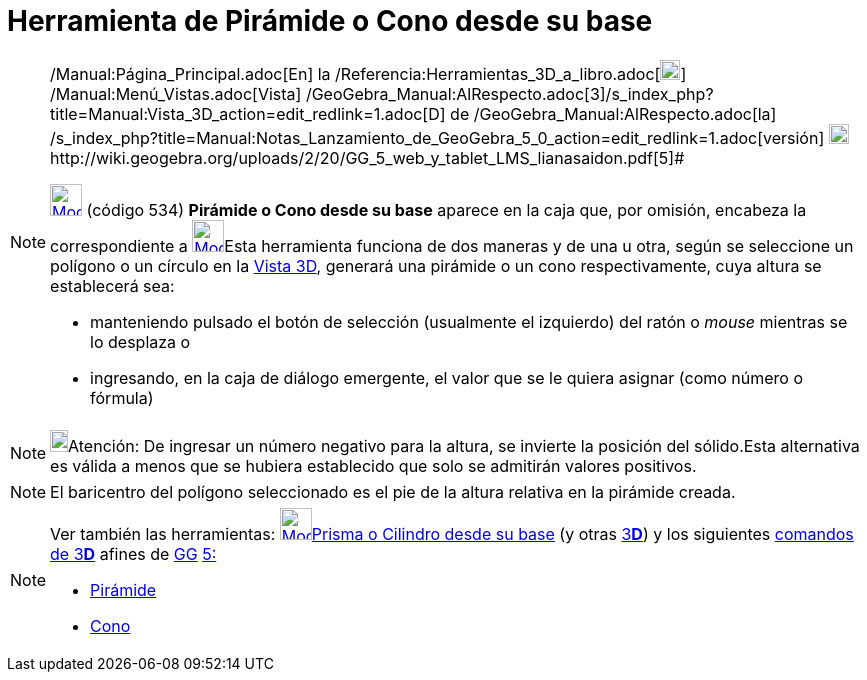 = Herramienta de Pirámide o Cono desde su base
:page-en: tools/Extrude_to_Pyramid_or_Cone_Tool
ifdef::env-github[:imagesdir: /es/modules/ROOT/assets/images]

[NOTE]
====

[.small]#http://wiki.geogebra.org/uploads/2/20/GG_5_web_y_tablet_LMS_lianasaidon.pdf[image:20px-GGb5.png[GGb5.png,width=20,height=18]]
/Manual:Página_Principal.adoc[En] la /Referencia:Herramientas_3D_a_libro.adoc[image:20px-Menu_view_graphics3D.png[Menu
view graphics3D.png,width=20,height=20]] /Manual:Menú_Vistas.adoc[Vista]
/GeoGebra_Manual:AlRespecto.adoc[3]/s_index_php?title=Manual:Vista_3D_action=edit_redlink=1.adoc[[.kcode]#D#] de
/GeoGebra_Manual:AlRespecto.adoc[la]
/s_index_php?title=Manual:Notas_Lanzamiento_de_GeoGebra_5_0_action=edit_redlink=1.adoc[versión]
http://wiki.geogebra.org/uploads/a/a4/Gu%C3%ADa_Tablets%25Win_8_.pdf[image:20px-View-graphics3D24.png[View-graphics3D24.png,width=20,height=20]]http://wiki.geogebra.org/uploads/2/20/GG_5_web_y_tablet_LMS_lianasaidon.pdf[5]#

xref:/Herramientas_3D.adoc[image:32px-Mode_conify.svg.png[Mode conify.svg,width=32,height=32]] (código 534) *Pirámide o
Cono desde su base* aparece en la caja que, por omisión, encabeza la correspondiente a
xref:/tools/Pirámide.adoc[image:32px-Mode_pyramid.svg.png[Mode pyramid.svg,width=32,height=32]]Esta herramienta funciona
de dos maneras y de una u otra, según se seleccione un polígono o un círculo en la xref:/Vista_3D.adoc[Vista 3D],
generará una pirámide o un cono respectivamente, cuya altura se establecerá sea:

* manteniendo pulsado el botón de selección (usualmente el izquierdo) del ratón o _mouse_ mientras se lo desplaza o
* ingresando, en la caja de diálogo emergente, el valor que se le quiera asignar (como número o fórmula)

====

[NOTE]
====

image:18px-Bulbgraph.png[Bulbgraph.png,width=18,height=22]Atención: De ingresar un número negativo para la altura, se
invierte la posición del sólido.Esta alternativa es válida a menos que se hubiera establecido que solo se admitirán
valores positivos.

====

[NOTE]
====

El baricentro del polígono seleccionado es el pie de la altura relativa en la pirámide creada.

====

[NOTE]
====

Ver también las herramientas: xref:/tools/Prisma_o_Cilindro_desde_su_base.adoc[image:32px-Mode_extrusion.svg.png[Mode
extrusion.svg,width=32,height=32]]xref:/tools/Prisma_o_Cilindro_desde_su_base.adoc[Prisma o Cilindro desde su base] (y
otras xref:/Herramientas_3D.adoc[3]xref:/Vista_3D.adoc[*[.kcode]#D#*]) y los siguientes
xref:/commands/Comandos_de_3D.adoc[comandos de 3]xref:/Vista_3D.adoc[*[.kcode]#D#*] afines de
xref:/Notas_Lanzamiento_de_GeoGebra_5_0.adoc[GG]
http://wiki.geogebra.org/uploads/2/20/GG_5_web_y_tablet_LMS_lianasaidon.pdf[5:]

* xref:/commands/Pirámide.adoc[Pirámide]
* xref:/commands/Cono.adoc[Cono]
====
